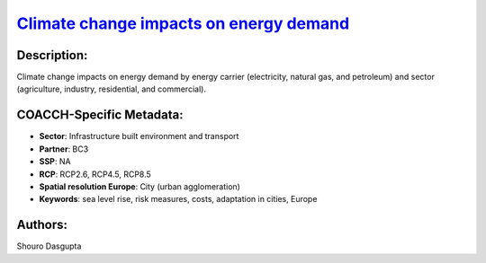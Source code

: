 
.. This file is automaticaly generated. Do not edit.

`Climate change impacts on energy demand <https://zenodo.org/record/5541894>`_
==============================================================================

.. image:: https://zenodo.org/badge/doi/10.5281/zenodo.5541894.svg
   :target: https://doi.org/10.5281/zenodo.5541894

Description:
------------

Climate change impacts on energy demand by energy carrier (electricity, natural gas, and petroleum) and sector (agriculture, industry, residential, and commercial).

COACCH-Specific Metadata:
-------------------------

- **Sector**: Infrastructure built environment and transport
- **Partner**: BC3
- **SSP**: NA
- **RCP**: RCP2.6, RCP4.5, RCP8.5
- **Spatial resolution Europe**: City (urban agglomeration)
- **Keywords**: sea level rise, risk measures, costs, adaptation in cities, Europe

Authors:
--------
Shouro Dasgupta

.. meta::
   :keywords: climate change, energy demand, energy carrier, sectoral, socio-economic, econometrics; COACCH
    